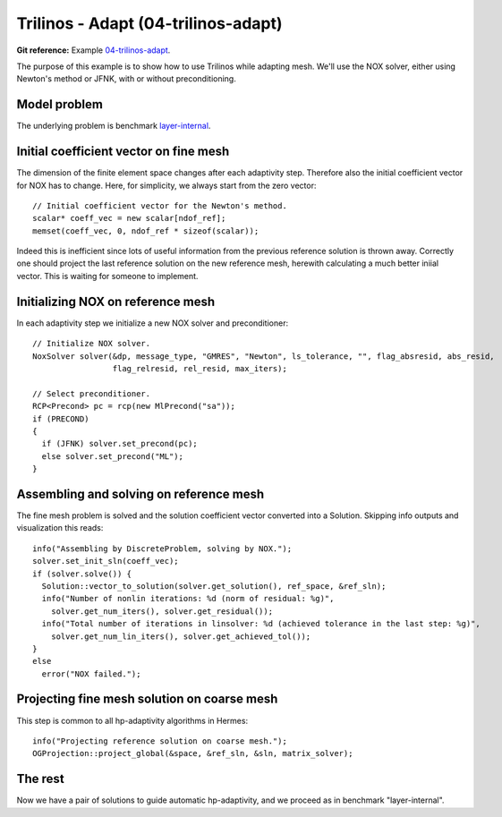 Trilinos - Adapt (04-trilinos-adapt)
------------------------------------

**Git reference:** Example `04-trilinos-adapt
<http://git.hpfem.org/hermes.git/tree/HEAD:/hermes2d/tutorial/P07-trilinos/04-trilinos-adapt>`_.

The purpose of this example is to show how to use Trilinos while adapting mesh.
We'll use the NOX solver, either using Newton's method or JFNK, with or without 
preconditioning. 

Model problem
~~~~~~~~~~~~~

The underlying problem is benchmark 
`layer-internal <http://hpfem.org/hermes/doc/src/hermes3d/benchmarks/layer-interior.html>`_.

Initial coefficient vector on fine mesh
~~~~~~~~~~~~~~~~~~~~~~~~~~~~~~~~~~~~~~~

The dimension of the finite element space changes after each adaptivity 
step. Therefore also the initial coefficient vector for NOX has to change.
Here, for simplicity, we always start from the zero vector::

    // Initial coefficient vector for the Newton's method.  
    scalar* coeff_vec = new scalar[ndof_ref];
    memset(coeff_vec, 0, ndof_ref * sizeof(scalar));

Indeed this is inefficient since lots of useful information from the previous 
reference solution is thrown away. Correctly one should project the last 
reference solution on the new reference mesh, herewith calculating a much 
better iniial vector. This is waiting for someone to implement.

Initializing NOX on reference mesh
~~~~~~~~~~~~~~~~~~~~~~~~~~~~~~~~~~

In each adaptivity step we initialize a new NOX solver and preconditioner::

    // Initialize NOX solver.
    NoxSolver solver(&dp, message_type, "GMRES", "Newton", ls_tolerance, "", flag_absresid, abs_resid, 
                     flag_relresid, rel_resid, max_iters);

    // Select preconditioner.
    RCP<Precond> pc = rcp(new MlPrecond("sa"));
    if (PRECOND)
    {
      if (JFNK) solver.set_precond(pc);
      else solver.set_precond("ML");
    }

Assembling and solving on reference mesh
~~~~~~~~~~~~~~~~~~~~~~~~~~~~~~~~~~~~~~~~

The fine mesh problem is solved and the solution coefficient vector converted
into a Solution. Skipping info outputs and visualization this reads::

    info("Assembling by DiscreteProblem, solving by NOX.");
    solver.set_init_sln(coeff_vec);
    if (solver.solve()) {
      Solution::vector_to_solution(solver.get_solution(), ref_space, &ref_sln);
      info("Number of nonlin iterations: %d (norm of residual: %g)", 
        solver.get_num_iters(), solver.get_residual());
      info("Total number of iterations in linsolver: %d (achieved tolerance in the last step: %g)", 
        solver.get_num_lin_iters(), solver.get_achieved_tol());
    }
    else
      error("NOX failed.");

Projecting fine mesh solution on coarse mesh
~~~~~~~~~~~~~~~~~~~~~~~~~~~~~~~~~~~~~~~~~~~~

This step is common to all hp-adaptivity algorithms in Hermes::

    info("Projecting reference solution on coarse mesh.");
    OGProjection::project_global(&space, &ref_sln, &sln, matrix_solver);


The rest
~~~~~~~~

Now we have a pair of solutions to guide automatic hp-adaptivity, and 
we proceed as in benchmark "layer-internal".


